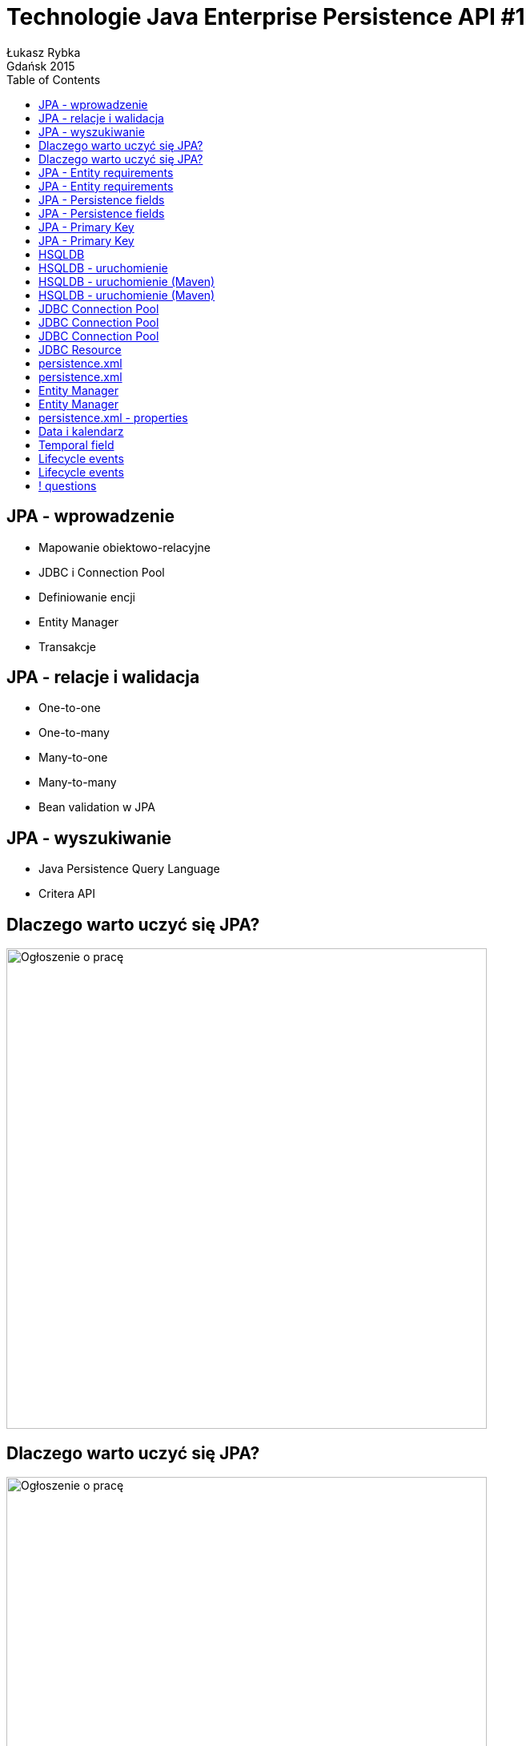 :longform:
:sectids!:
:imagesdir: images
:source-highlighter: highlightjs
:language: no-highlight
:dzslides-style: stormy-jm
:dzslides-fonts: family=Yanone+Kaffeesatz:400,700,200,300&family=Cedarville+Cursive
:dzslides-transition: fade
:dzslides-highlight: monokai
:experimental:
:toc2:
:sectanchors:
:idprefix:
:idseparator: -
:icons: font
:linkattrs:

= Technologie Java Enterprise Persistence API #1
Łukasz Rybka ; Gdańsk 2015

[.topic]
== JPA - wprowadzenie

[.incremental]
* Mapowanie obiektowo-relacyjne
* JDBC i Connection Pool
* Definiowanie encji
* Entity Manager
* Transakcje

[.topic]
== JPA - relacje i walidacja

[.incremental]
* One-to-one
* One-to-many
* Many-to-one
* Many-to-many
* Bean validation w JPA

[.topic]
== JPA - wyszukiwanie

[.incremental]
* Java Persistence Query Language
* Critera API

[.topic]
== Dlaczego warto uczyć się JPA?

image::why-01.png[Ogłoszenie o pracę, 600, role="middle"]

[.topic]
== Dlaczego warto uczyć się JPA?

image::why-02.png[Ogłoszenie o pracę, 600, role="middle"]

[.topic]
== JPA - Entity requirements

[.incremental]
* @javax.persistence.Entity
* Public or protected, no-argument constructor (bean!)
* Not final (class and methods)

[.topic]
== JPA - Entity requirements

* Persistence instance variables must be declared private, protected or package-private and can be accessed directly only by the entity class methods. Clients must access the entity state through accessor or business methods.

[.topic]
== JPA - Persistence fields

[.incremental]
* Java primitive types
* java.lang.String
* Other serializable types (including wrappers of primitive types, BigInteger/BigDecimal, Date/Calendar/Date/Time)
* User serializable types

[.topic]
== JPA - Persistence fields

[.incremental]
* Enumerated types
* Other entities and/or collections of entities
* Embeddable classes

[.topic]
== JPA - Primary Key

[.incremental]
* Typy prymitywne
* java.lang.String
* Typy serializowalne
* Typy wyliczeniowe
* Inne encje lub ich kolekcje
* Klasy embed

[.topic]
== JPA - Primary Key

[.incremental]
* @javax.persistence.Id
* @javax.persistence.GeneratedValue:
** SEQUENCE
** AUTO
** *IDENTITY*
** TABLE

[.topic]
== HSQLDB

[.incremental]
* HyperSQL Database
* Baza in-memory
* Wystarczy jeden plik JAR (!)
* Tryb serwera oraz prostego klienta (wykonanego w Swing'u)

[.topic.source]
== HSQLDB - uruchomienie

[source,shell]
----
java -cp hsqldb.jar org.hsqldb.server.Server --database.0.mem:my-db --dbname.0 workkdb
----

[source,shell]
----
java -cp hsqldb.jar org.hsqldb.util.DatabaseManagerSwing --url jdbc:hsqldb:hsql://localhost/workdb
----

[.topic.source]
== HSQLDB - uruchomienie (Maven)

[source,xml]
----
<dependency>
    <groupId>org.hsqldb</groupId>
    <artifactId>hsqldb</artifactId>
    <version>2.3.2</version>
</dependency>
----

[.topic.source]
== HSQLDB - uruchomienie (Maven)

[source,shell]
----
mvn exec:java –Pserver
----

[source,shell]
----
mvn exec:java –Pclient
----

[.topic]
== JDBC Connection Pool

image::jdbc-connection-pool-1.png[JDBC Connection Pool #1, 650, role="middle"]

[.topic]
== JDBC Connection Pool

image::jdbc-connection-pool-2.png[JDBC Connection Pool #2, 650, role="middle"]

[.topic]
== JDBC Connection Pool

image::jdbc-connection-pool-3.png[JDBC Connection Pool #3, 650, role="middle"]

[.topic]
== JDBC Resource

image::jdbc-resource.png[JDBC Resource, 650, role="middle"]

[.topic]
== persistence.xml

[.incremental]
* Umieszczamy go w katalogu src/main/resources/META-INF
* Możliwe tworzenie wielu jednostek persystencji - komunikacja z wieloma bazami danych w jednej aplikacji

[.topic.source]
== persistence.xml

[source,xml]
----
<persistence>
    <persistence-unit name="MessagesManagement">
        <jta-data-source>jdbc/hsqlapps</jta-data-source>
        <class>pl.edi.ug.messageboard.domain.Message</class>
    </persistence-unit>
</persistence>
----

[.topic]
== Entity Manager

[.incremental]
* Przy jego użyciu wykonujemy wszystkie operacji komunikacji z bazą:
** tworzenie
** usuwanie
** edycja
** wyszukiwanie
* javax.persistence.EntityManager

[.topic]
== Entity Manager

* Dwa rodzaje:
** container-managed (@javax.persistence.PersistenceContext)
** application-managed (@javax.persistence.PersistenceUnit)

[.topic.source]
== persistence.xml - properties

[source,xml]
----
<persistence>
    <persistence-unit name="MessagesManagement">
        ...

        <properties>
            <property name="javax.persistence.schema-generation.database.action"
                      value="drop-and-create"/> <1>

            <property name="javax.persistence.sql-load-script-source"
                                  value="META-INF/sql/load.sql" /> <2>
        </properties>
    </persistence-unit>
</persistence>
----
<1> Sposób generowania schematu bazy danych przy uruchomieniu (deployment)
<2> Załadowanie danych z pliku SQL przed uruchomieniem aplikacji

[.topic]
== Data i kalendarz

[.incremental]
* Wymagane dla klas:
** java.util.Date
** java.util.Calendar
* Automatyczne dla klas:
** java.sql.Date
** java.sql.Calendar
** java.sql.Timestamp

[.topic]
== Temporal field

[.incremental]
* Mówi o tym w jaki sposób ma być traktowane dane pole w bazie danych
* @javax.persistence.Temporal:
** javax.persistence.DATE
** javax.persistence.TIME
** javax.persistence.TIMESTAMP

[.topic]
== Lifecycle events

[.incremental]
* @PrePersist
* @PostPersist
* @PostLoad
* @PreUpdate (EntityManager)
* @PostUpdate
* @PreRemove (EntityManager)
* @PostRemove

[.topic.source]
== Lifecycle events

[source,java]
----
@Entity
public class Message implements Serializable {
    // ....

    @Temporal(TemporalType.DATE)
    private Date createdAt;

    @Temporal(TemporalType.DATE)
    private Date modifiedAt;

    // ....

    @PrePersist
    void createdAt() {
        this.createdAt = new Date();
        this.modifiedAt = this.createdAt;
    }

    @PreUpdate
    void modifiedAt() {
        this.modifiedAt = new Date();
    }
}
----

== ! questions
image::any-questions.jpg[caption="Pytania?", crole="invert", role="stretch-x"]